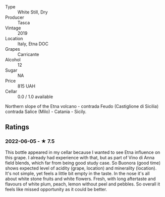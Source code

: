 - Type :: White Still, Dry
- Producer :: Tasca
- Vintage :: 2019
- Location :: Italy, Etna DOC
- Grapes :: Carricante
- Alcohol :: 12
- Sugar :: NA
- Price :: 815 UAH
- Cellar :: 0.0 / 1.0 available

Northern slope of the Etna volcano - contrada Feudo (Castiglione di Sicilia) contrada Salice (Milo) - Catania - Sicily.

** Ratings

*** 2022-06-05 - ★ 7.5

This bottle appeared in my cellar because I wanted to see Etna influence on this grape. I already had experience with that, but as part of Vino di Anna field blends, which far from being good study case. So Buonora (good time) shows expected level of acidity (grape, location) and minerality (location). It's not simple, yet feels a little bit empty in the taste. In the nose it's all about white stone fruits and white flowers. Fresh, with long aftertaste and flavours of white plum, peach, lemon without peel and pebbles. So overall it feels like missed opportunity as it could be better.

